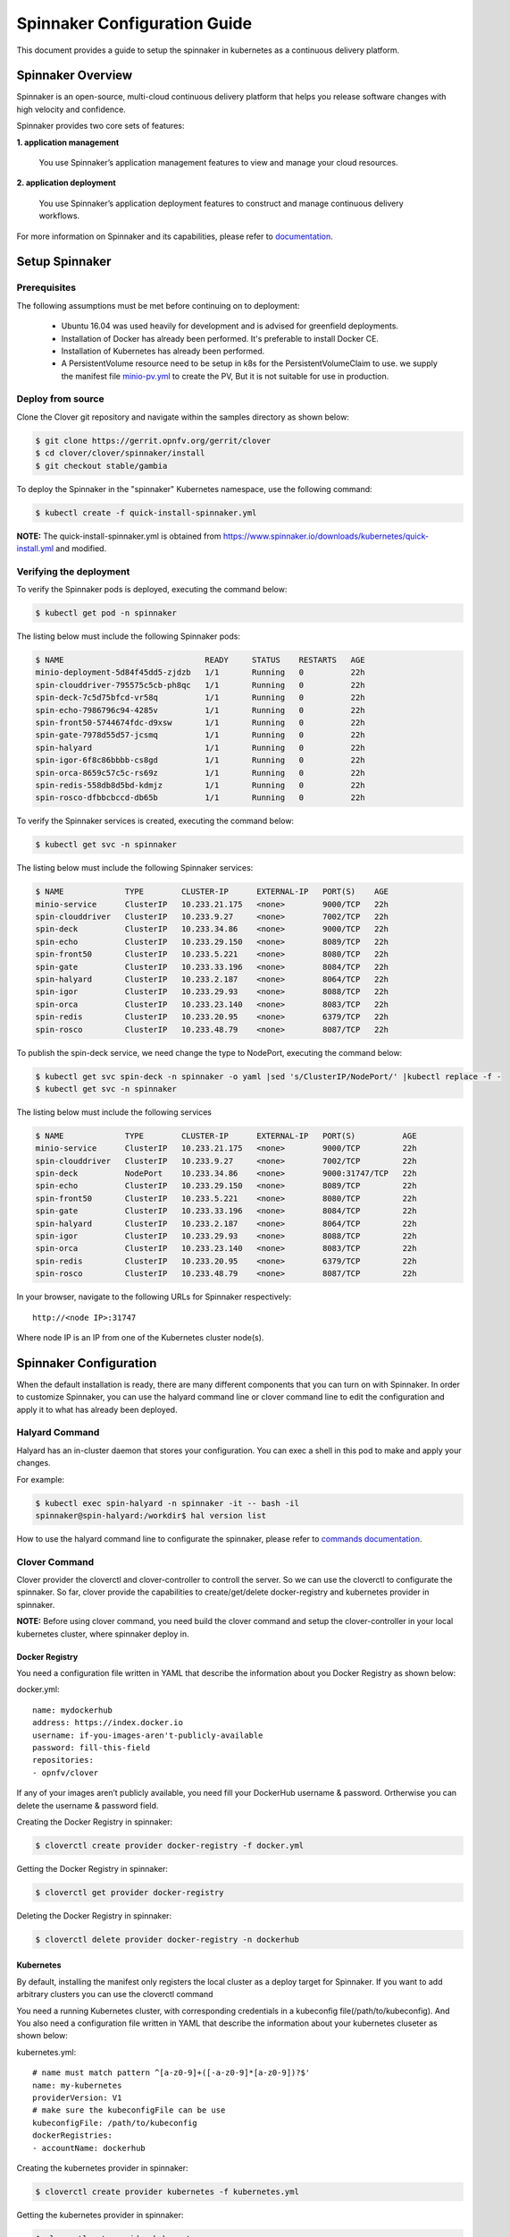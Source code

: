 .. This work is licensed under a Creative Commons Attribution 4.0 International License.
.. http://creativecommons.org/licenses/by/4.0
.. SPDX-License-Identifier CC-BY-4.0
.. (c) Authors of Clover

.. _spinnaker_config_guide:

=========================================
Spinnaker Configuration Guide
=========================================

This document provides a guide to setup the spinnaker in kubernetes as a continuous delivery platform.


Spinnaker Overview
=====================

Spinnaker is an open-source, multi-cloud continuous delivery platform that helps you release software changes with high velocity and confidence.

Spinnaker provides two core sets of features:

**1. application management**

    You use Spinnaker’s application management features to view and manage your cloud resources.

**2. application deployment**

    You use Spinnaker’s application deployment features to construct and manage continuous delivery workflows.

For more information on Spinnaker and its capabilities, please refer to `documentation <https://www.spinnaker.io/>`_.


Setup Spinnaker
======================================

Prerequisites
-------------

The following assumptions must be met before continuing on to deployment:

 * Ubuntu 16.04 was used heavily for development and is advised for greenfield deployments.
 * Installation of Docker has already been performed. It's preferable to install Docker CE.
 * Installation of Kubernetes has already been performed.
 * A PersistentVolume resource need to be setup in k8s for the PersistentVolumeClaim to use. we supply the manifest file `minio-pv.yml <https://github.com/opnfv/clover/blob/master/clover/spinnaker/install/minio-pv.yml>`_ to create the PV, But it is not suitable for use in production.


Deploy from source
------------------

Clone the Clover git repository and navigate within the samples directory as shown below:

.. code-block:: bash

    $ git clone https://gerrit.opnfv.org/gerrit/clover
    $ cd clover/clover/spinnaker/install
    $ git checkout stable/gambia

To deploy the Spinnaker in the "spinnaker" Kubernetes namespace, use the following command:

.. code-block:: bash

    $ kubectl create -f quick-install-spinnaker.yml

**NOTE:** The quick-install-spinnaker.yml is obtained from https://www.spinnaker.io/downloads/kubernetes/quick-install.yml and modified.

Verifying the deployment
------------------------

To verify the Spinnaker pods is deployed, executing the command below:

.. code-block:: bash

    $ kubectl get pod -n spinnaker

The listing below must include the following Spinnaker pods:

.. code-block:: bash

    $ NAME                              READY     STATUS    RESTARTS   AGE
    minio-deployment-5d84f45dd5-zjdzb   1/1       Running   0          22h
    spin-clouddriver-795575c5cb-ph8qc   1/1       Running   0          22h
    spin-deck-7c5d75bfcd-vr58q          1/1       Running   0          22h
    spin-echo-7986796c94-4285v          1/1       Running   0          22h
    spin-front50-5744674fdc-d9xsw       1/1       Running   0          22h
    spin-gate-7978d55d57-jcsmq          1/1       Running   0          22h
    spin-halyard                        1/1       Running   0          22h
    spin-igor-6f8c86bbbb-cs8gd          1/1       Running   0          22h
    spin-orca-8659c57c5c-rs69z          1/1       Running   0          22h
    spin-redis-558db8d5bd-kdmjz         1/1       Running   0          22h
    spin-rosco-dfbbcbccd-db65b          1/1       Running   0          22h

To verify the Spinnaker services is created, executing the command below:

.. code-block:: bash

    $ kubectl get svc -n spinnaker

The listing below must include the following Spinnaker services:

.. code-block:: bash

    $ NAME             TYPE        CLUSTER-IP      EXTERNAL-IP   PORT(S)    AGE
    minio-service      ClusterIP   10.233.21.175   <none>        9000/TCP   22h
    spin-clouddriver   ClusterIP   10.233.9.27     <none>        7002/TCP   22h
    spin-deck          ClusterIP   10.233.34.86    <none>        9000/TCP   22h
    spin-echo          ClusterIP   10.233.29.150   <none>        8089/TCP   22h
    spin-front50       ClusterIP   10.233.5.221    <none>        8080/TCP   22h
    spin-gate          ClusterIP   10.233.33.196   <none>        8084/TCP   22h
    spin-halyard       ClusterIP   10.233.2.187    <none>        8064/TCP   22h
    spin-igor          ClusterIP   10.233.29.93    <none>        8088/TCP   22h
    spin-orca          ClusterIP   10.233.23.140   <none>        8083/TCP   22h
    spin-redis         ClusterIP   10.233.20.95    <none>        6379/TCP   22h
    spin-rosco         ClusterIP   10.233.48.79    <none>        8087/TCP   22h

To publish the spin-deck service, we need change the type to NodePort, executing the command below:

.. code-block:: bash

    $ kubectl get svc spin-deck -n spinnaker -o yaml |sed 's/ClusterIP/NodePort/' |kubectl replace -f -
    $ kubectl get svc -n spinnaker

The listing below must include the following services

.. code-block:: bash

    $ NAME             TYPE        CLUSTER-IP      EXTERNAL-IP   PORT(S)          AGE
    minio-service      ClusterIP   10.233.21.175   <none>        9000/TCP         22h
    spin-clouddriver   ClusterIP   10.233.9.27     <none>        7002/TCP         22h
    spin-deck          NodePort    10.233.34.86    <none>        9000:31747/TCP   22h
    spin-echo          ClusterIP   10.233.29.150   <none>        8089/TCP         22h
    spin-front50       ClusterIP   10.233.5.221    <none>        8080/TCP         22h
    spin-gate          ClusterIP   10.233.33.196   <none>        8084/TCP         22h
    spin-halyard       ClusterIP   10.233.2.187    <none>        8064/TCP         22h
    spin-igor          ClusterIP   10.233.29.93    <none>        8088/TCP         22h
    spin-orca          ClusterIP   10.233.23.140   <none>        8083/TCP         22h
    spin-redis         ClusterIP   10.233.20.95    <none>        6379/TCP         22h
    spin-rosco         ClusterIP   10.233.48.79    <none>        8087/TCP         22h

In your browser, navigate to the following URLs for Spinnaker respectively::

    http://<node IP>:31747

Where node IP is an IP from one of the Kubernetes cluster node(s).

.. image:: imgs/spinnaker.png
     :align: center
     :scale: 100%

Spinnaker Configuration
=======================

When the default installation is ready, there are many different components that you can turn on with Spinnaker. In order to customize Spinnaker, you can use the halyard command line or clover command line to edit the configuration and apply it to what has already been deployed.

Halyard Command
---------------

Halyard has an in-cluster daemon that stores your configuration. You can exec a shell in this pod to make and apply your changes.

For example:

.. code-block:: bash

    $ kubectl exec spin-halyard -n spinnaker -it -- bash -il
    spinnaker@spin-halyard:/workdir$ hal version list

How to use the halyard command line to configurate the spinnaker, please refer to `commands documentation <https://www.spinnaker.io/reference/halyard/commands/>`_.

Clover Command
--------------

Clover provider the cloverctl and clover-controller to controll the server. So we can use the cloverctl to configurate the spinnaker. So far, clover provide the capabilities to create/get/delete docker-registry and kubernetes provider in spinnaker.

**NOTE:** Before using clover command, you need build the clover command and setup the clover-controller in your local kubernetes cluster, where spinnaker deploy in.

Docker Registry
:::::::::::::::

You need a configuration file written in YAML that describe the information about you Docker Registry as shown below:

docker.yml::

  name: mydockerhub
  address: https://index.docker.io
  username: if-you-images-aren't-publicly-available
  password: fill-this-field
  repositories:
  - opnfv/clover

If any of your images aren’t publicly available, you need fill your DockerHub username & password. Ortherwise you can delete the username & password field.

Creating the Docker Registry in spinnaker:

.. code-block:: bash

    $ cloverctl create provider docker-registry -f docker.yml

Getting the Docker Registry in spinnaker:

.. code-block:: bash

    $ cloverctl get provider docker-registry

Deleting the Docker Registry in spinnaker:

.. code-block:: bash

    $ cloverctl delete provider docker-registry -n dockerhub

Kubernetes
::::::::::

By default, installing the manifest only registers the local cluster as a deploy target for Spinnaker. If you want to add arbitrary clusters you can use the cloverctl command

You need a running Kubernetes cluster, with corresponding credentials in a kubeconfig file(/path/to/kubeconfig). And You also need a configuration file written in YAML that describe the information about your kubernetes cluseter as shown below:

kubernetes.yml::

  # name must match pattern ^[a-z0-9]+([-a-z0-9]*[a-z0-9])?$'
  name: my-kubernetes
  providerVersion: V1
  # make sure the kubeconfigFile can be use
  kubeconfigFile: /path/to/kubeconfig
  dockerRegistries:
  - accountName: dockerhub

Creating the kubernetes provider in spinnaker:

.. code-block:: bash

    $ cloverctl create provider kubernetes -f kubernetes.yml

Getting the kubernetes provider in spinnaker:

.. code-block:: bash

    $ cloverctl get provider kubernetes

Deleting the kubernetes provider in spinnaker:

.. code-block:: bash

    $ cloverctl delete provider kubernetes -n my-kubernetes

Deploy Helm Charts
==================

Currently, spinnaker support to deploy applications with the helm chart. More information please refer to `Deploy Helm Charts <https://www.spinnaker.io/guides/user/kubernetes-v2/deploy-helm/>`_.

Upload helm charts to artifacts
-------------------------------

Before doing this, please package the helm chart first. how to package the chart, refer to `helm documentation <https://docs.helm.sh/helm/#helm_package>`_.

.. code-block:: bash

    $ wget https://dl.minio.io/client/mc/release/linux-amd64/mc
    $ chmod +x mc
    $ ./mc config host add my_minio  http://{minio-service-ip}:9000 dont-use-this for-production S3v4
    $ ./mc mb my_minio/s3-account
    $ ./mc cp test-0.1.0.tgz my_minio/s3-account/test-0.1.0.tgz

**NOTE:** the minio-service-ip is 10.233.21.175 in this example

Configure Pipeline
------------------

This pipeline include three stages,configuration, bake and deploy.

Configuration stage
:::::::::::::::::::

We can configure Automated triggers and expected artifacts in this stage.
We just declare expected artifacts and trigger the pipeline manually.

.. image:: imgs/spinnaker-expected-artifacts.png
     :align: center
     :scale: 100%

**NOTE:** We need to enable "Use Default Artifact", when we need trigger the pipeline manually

Bake Manifest stage
:::::::::::::::::::

For example, we have a test "Bake(Manifest)" stage below

.. image:: imgs/spinnaker-bake.png
     :align: center
     :scale: 100%

Spinnaker has automatically created an embedded/base64 artifact that is bound when the stage completes, representing the fully baked manifest set to be deployed downstream.

.. image:: imgs/spinnaker-produces-artifact.png
     :align: center
     :scale: 100%

Deploy Manifest stage
:::::::::::::::::::::

After the chart was baked by helm, we can configure a "Deploy(Manifest)" stage to deploy the manifest produced by previous stage as shown below.

.. image:: imgs/spinnaker-deploy.png
     :align: center
     :scale: 100%

Once this pipeline runs completely, you can see every resource in your Helm chart get deployed.
test mirror
